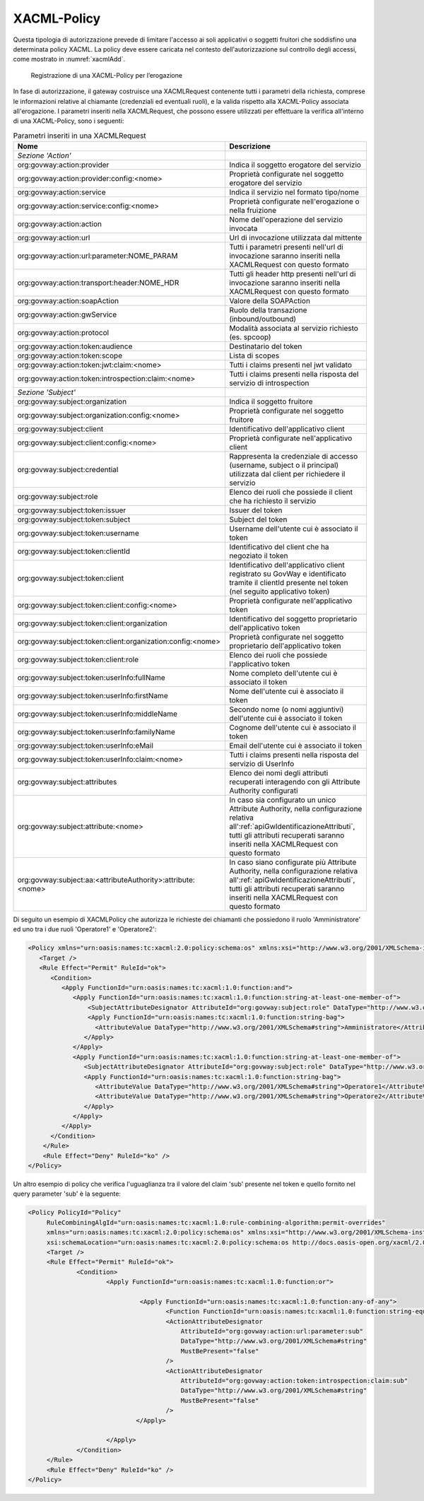 .. _xacml:

XACML-Policy
^^^^^^^^^^^^

Questa tipologia di autorizzazione prevede di limitare l'accesso ai soli
applicativi o soggetti fruitori che soddisfino una determinata policy
XACML. La policy deve essere caricata nel contesto dell'autorizzazione
sul controllo degli accessi, come mostrato in :numref:`xacmlAdd`.

   .. figure:: ../../_figure_console/xacmlPolicyAdd.png
    :scale: 100%
    :align: center
    :name: xacmlAdd

    Registrazione di una XACML-Policy per l’erogazione

In fase di autorizzazione, il gateway costruisce una XACMLRequest
contenente tutti i parametri della richiesta, comprese le informazioni
relative al chiamante (credenziali ed eventuali ruoli), e la valida
rispetto alla XACML-Policy associata all'erogazione. I parametri
inseriti nella XACMLRequest, che possono essere utilizzati per
effettuare la verifica all'interno di una XACML-Policy, sono i seguenti:

.. table:: Parametri inseriti in una XACMLRequest
   :class: longtable
   :widths: 60 40

   ============================================================  ===========
     Nome                                                        Descrizione
   ============================================================  ===========
   *Sezione 'Action'*                                          
   org:govway:action:provider                                    Indica il soggetto erogatore del servizio
   org:govway:action:provider:config:<nome>                      Proprietà configurate nel soggetto erogatore del servizio
   org:govway:action:service                                     Indica il servizio nel formato tipo/nome
   org:govway:action:service:config:<nome>                       Proprietà configurate nell'erogazione o nella fruizione                                                                                   
   org:govway:action:action                                      Nome dell'operazione del servizio invocata                                                                                 
   org:govway:action:url                                         Url di invocazione utilizzata dal mittente                                                                                 
   org:govway:action:url:parameter:NOME\_PARAM                   Tutti i parametri presenti nell'url di invocazione saranno inseriti nella XACMLRequest con questo formato
   org:govway:action:transport:header:NOME\_HDR                  Tutti gli header http presenti nell'url di invocazione saranno inseriti nella XACMLRequest con questo formato
   org:govway:action:soapAction                                  Valore della SOAPAction                                                                                                    
   org:govway:action:gwService                                   Ruolo della transazione (inbound/outbound)                                                                                 
   org:govway:action:protocol                                    Modalità associata al servizio richiesto (es. spcoop)                                                                      
   org:govway:action:token:audience                              Destinatario del token                                                                                                     
   org:govway:action:token:scope                                 Lista di scopes                                                                                                            
   org:govway:action:token:jwt:claim:<nome>                      Tutti i claims presenti nel jwt validato                                                                                   
   org:govway:action:token:introspection:claim:<nome>            Tutti i claims presenti nella risposta del servizio di introspection                                                       
   *Sezione 'Subject'*
   org:govway:subject:organization                               Indica il soggetto fruitore
   org:govway:subject:organization:config:<nome>                 Proprietà configurate nel soggetto fruitore                 
   org:govway:subject:client                                     Identificativo dell'applicativo client
   org:govway:subject:client:config:<nome>                       Proprietà configurate nell'applicativo client                                                                     
   org:govway:subject:credential                                 Rappresenta la credenziale di accesso (username, subject o il principal) utilizzata dal client per richiedere il servizio
   org:govway:subject:role                                       Elenco dei ruoli che possiede il client che ha richiesto il servizio                                                       
   org:govway:subject:token:issuer                               Issuer del token                                                                                                           
   org:govway:subject:token:subject                              Subject del token
   org:govway:subject:token:username                             Username dell'utente cui è associato il token
   org:govway:subject:token:clientId                             Identificativo del client che ha negoziato il token
   org:govway:subject:token:client                               Identificativo dell'applicativo client registrato su GovWay e identificato tramite il clientId presente nel token (nel seguito applicativo token) 
   org:govway:subject:token:client:config:<nome>                 Proprietà configurate nell'applicativo token
   org:govway:subject:token:client:organization                  Identificativo del soggetto proprietario dell'applicativo token
   org:govway:subject:token:client:organization:config:<nome>    Proprietà configurate nel soggetto proprietario dell'applicativo token
   org:govway:subject:token:client:role                          Elenco dei ruoli che possiede l'applicativo token
   org:govway:subject:token:userInfo:fullName                    Nome completo dell'utente cui è associato il token                                                                         
   org:govway:subject:token:userInfo:firstName                   Nome dell'utente cui è associato il token                                                                                  
   org:govway:subject:token:userInfo:middleName                  Secondo nome (o nomi aggiuntivi) dell'utente cui è associato il token                                                      
   org:govway:subject:token:userInfo:familyName                  Cognome dell'utente cui è associato il token                                                                               
   org:govway:subject:token:userInfo:eMail                       Email dell'utente cui è associato il token
   org:govway:subject:token:userInfo:claim:<nome>                Tutti i claims presenti nella risposta del servizio di UserInfo
   org:govway:subject:attributes                                 Elenco dei nomi degli attributi recuperati interagendo con gli Attribute Authority configurati
   org:govway:subject:attribute:<nome>                           In caso sia configurato un unico Attribute Authority, nella configurazione relativa all':ref:`apiGwIdentificazioneAttributi`, tutti gli attributi recuperati saranno inseriti nella XACMLRequest con questo formato
   org:govway:subject:aa:<attributeAuthority>:attribute:<nome>   In caso siano configurate più Attribute Authority, nella configurazione relativa all':ref:`apiGwIdentificazioneAttributi`, tutti gli attributi recuperati saranno inseriti nella XACMLRequest con questo formato
   ============================================================  ===========

Di seguito un esempio di XACMLPolicy che autorizza le richieste dei
chiamanti che possiedono il ruolo 'Amministratore' ed uno tra i due
ruoli 'Operatore1' e 'Operatore2':

.. code-block:: xml

    <Policy xmlns="urn:oasis:names:tc:xacml:2.0:policy:schema:os" xmlns:xsi="http://www.w3.org/2001/XMLSchema-instance" PolicyId="Policy" RuleCombiningAlgId="urn:oasis:names:tc:xacml:1.0:rule-combining-algorithm:permit-overrides" xsi:schemaLocation="urn:oasis:names:tc:xacml:2.0:policy:schema:os http://docs.oasis-open.org/xacml/2.0/access_control-xacml-2.0-policy-schema-os.xsd">
       <Target />
       <Rule Effect="Permit" RuleId="ok">
          <Condition>
             <Apply FunctionId="urn:oasis:names:tc:xacml:1.0:function:and">
                <Apply FunctionId="urn:oasis:names:tc:xacml:1.0:function:string-at-least-one-member-of">
                    <SubjectAttributeDesignator AttributeId="org:govway:subject:role" DataType="http://www.w3.org/2001/XMLSchema#string" />
                    <Apply FunctionId="urn:oasis:names:tc:xacml:1.0:function:string-bag">
                      <AttributeValue DataType="http://www.w3.org/2001/XMLSchema#string">Amministratore</AttributeValue>
                   </Apply>
                </Apply>
                <Apply FunctionId="urn:oasis:names:tc:xacml:1.0:function:string-at-least-one-member-of">
                   <SubjectAttributeDesignator AttributeId="org:govway:subject:role" DataType="http://www.w3.org/2001/XMLSchema#string" />
                   <Apply FunctionId="urn:oasis:names:tc:xacml:1.0:function:string-bag">
                      <AttributeValue DataType="http://www.w3.org/2001/XMLSchema#string">Operatore1</AttributeValue>
                      <AttributeValue DataType="http://www.w3.org/2001/XMLSchema#string">Operatore2</AttributeValue>
                   </Apply>
                </Apply>
             </Apply>
          </Condition>
        </Rule>
        <Rule Effect="Deny" RuleId="ko" />
    </Policy>

Un altro esempio di policy che verifica l'uguaglianza tra il valore del claim 'sub' presente nel token e quello fornito nel query parameter 'sub' è la seguente:

.. code-block:: xml

   <Policy PolicyId="Policy"
	RuleCombiningAlgId="urn:oasis:names:tc:xacml:1.0:rule-combining-algorithm:permit-overrides"
	xmlns="urn:oasis:names:tc:xacml:2.0:policy:schema:os" xmlns:xsi="http://www.w3.org/2001/XMLSchema-instance"
	xsi:schemaLocation="urn:oasis:names:tc:xacml:2.0:policy:schema:os http://docs.oasis-open.org/xacml/2.0/access_control-xacml-2.0-policy-schema-os.xsd">
	<Target />
	<Rule Effect="Permit" RuleId="ok">
		<Condition>
			<Apply FunctionId="urn:oasis:names:tc:xacml:1.0:function:or">

				 <Apply FunctionId="urn:oasis:names:tc:xacml:1.0:function:any-of-any">
					<Function FunctionId="urn:oasis:names:tc:xacml:1.0:function:string-equal"/>
					<ActionAttributeDesignator 
					    AttributeId="org:govway:action:url:parameter:sub"
					    DataType="http://www.w3.org/2001/XMLSchema#string"
					    MustBePresent="false"
					/>
					<ActionAttributeDesignator 
					    AttributeId="org:govway:action:token:introspection:claim:sub"
					    DataType="http://www.w3.org/2001/XMLSchema#string"
					    MustBePresent="false"
					/>
				</Apply>

			</Apply>
		</Condition>
	</Rule>
	<Rule Effect="Deny" RuleId="ko" />
   </Policy>
